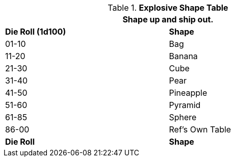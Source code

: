 .*Explosive Shape Table*
[width="75%",cols="^,<",frame="all", stripes="even"]
|===
2+<|Shape up and ship out.

s|Die Roll (1d100)
s|Shape

|01-10
|Bag

|11-20
|Banana

|21-30
|Cube

|31-40
|Pear

|41-50
|Pineapple

|51-60
|Pyramid

|61-85
|Sphere

|86-00
|Ref's Own Table

s|Die Roll
s|Shape
|===